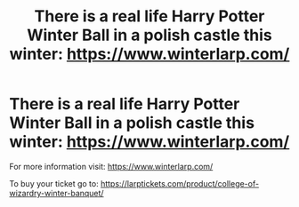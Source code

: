 #+TITLE: There is a real life Harry Potter Winter Ball in a polish castle this winter: https://www.winterlarp.com/

* There is a real life Harry Potter Winter Ball in a polish castle this winter: https://www.winterlarp.com/
:PROPERTIES:
:Author: NICKY-RIOT
:Score: 2
:DateUnix: 1508596878.0
:DateShort: 2017-Oct-21
:END:
For more information visit: [[https://www.winterlarp.com/]]

To buy your ticket go to: [[https://larptickets.com/product/college-of-wizardry-winter-banquet/]]

